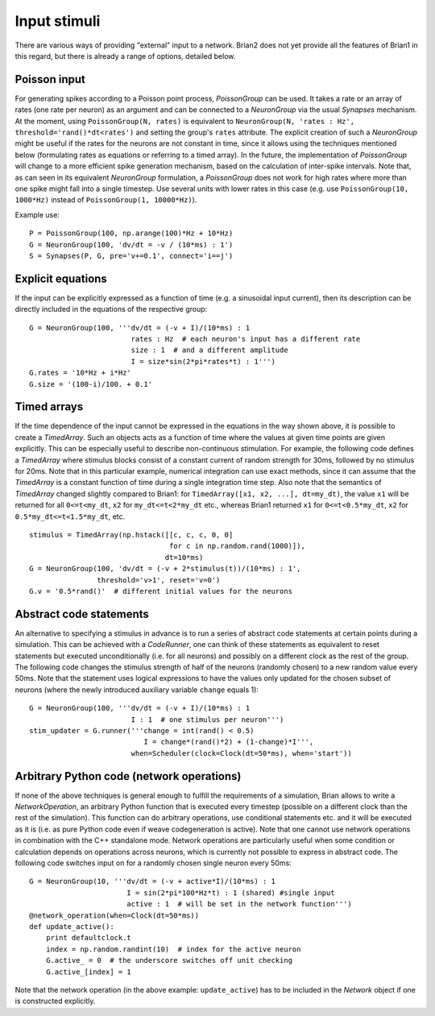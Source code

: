 Input stimuli
=============

There are various ways of providing "external" input to a network. Brian2 does
not yet provide all the features of Brian1 in this regard, but there is already
a range of options, detailed below.

Poisson input
-------------
For generating spikes according to a Poisson point process, `PoissonGroup` can
be used. It takes a rate or an array of rates (one rate per neuron) as an
argument and can be connected to a `NeuronGroup` via the usual `Synapses`
mechanism. At the moment, using ``PoissonGroup(N, rates)`` is equivalent to
``NeuronGroup(N, 'rates : Hz', threshold='rand()*dt<rates')`` and setting the
group's ``rates`` attribute. The explicit creation of such a `NeuronGroup` might
be useful if the rates for the neurons are not constant in time, since it allows
using the techniques mentioned below (formulating rates as equations or
referring to a timed array). In the future, the implementation of `PoissonGroup`
will change to a more efficient spike generation mechanism, based on the
calculation of inter-spike intervals. Note that, as can seen in its equivalent
`NeuronGroup` formulation, a `PoissonGroup` does not work for high rates where
more than one spike might fall into a single timestep. Use several units with
lower rates in this case (e.g. use ``PoissonGroup(10, 1000*Hz)`` instead of
``PoissonGroup(1, 10000*Hz)``).

Example use::

    P = PoissonGroup(100, np.arange(100)*Hz + 10*Hz)
    G = NeuronGroup(100, 'dv/dt = -v / (10*ms) : 1')
    S = Synapses(P, G, pre='v+=0.1', connect='i==j')

Explicit equations
------------------
If the input can be explicitly expressed as a function of time (e.g. a
sinusoidal input current), then its description can be directly included in
the equations of the respective group::

    G = NeuronGroup(100, '''dv/dt = (-v + I)/(10*ms) : 1
                            rates : Hz  # each neuron's input has a different rate
                            size : 1  # and a different amplitude
                            I = size*sin(2*pi*rates*t) : 1''')
    G.rates = '10*Hz + i*Hz'
    G.size = '(100-i)/100. + 0.1'


Timed arrays
------------
If the time dependence of the input cannot be expressed in the equations in the
way shown above, it is possible to create a `TimedArray`. Such an objects acts
as a function of time where the values at given time points are given
explicitly. This can be especially useful to describe non-continuous
stimulation. For example, the following code defines a `TimedArray` where
stimulus blocks consist of a constant current of random strength for 30ms,
followed by no stimulus for 20ms. Note that in this particular example,
numerical integration can use exact methods, since it can assume that the
`TimedArray` is a constant function of time during a single integration time
step. Also note that the semantics of `TimedArray` changed slightly compared
to Brian1: for ``TimedArray([x1, x2, ...], dt=my_dt)``, the value ``x1`` will be
returned for all ``0<=t<my_dt``, ``x2`` for ``my_dt<=t<2*my_dt`` etc., whereas
Brian1 returned ``x1`` for ``0<=t<0.5*my_dt``,
``x2`` for ``0.5*my_dt<=t<1.5*my_dt``, etc.

::

    stimulus = TimedArray(np.hstack([[c, c, c, 0, 0]
                                     for c in np.random.rand(1000)]),
                                    dt=10*ms)
    G = NeuronGroup(100, 'dv/dt = (-v + 2*stimulus(t))/(10*ms) : 1',
                    threshold='v>1', reset='v=0')
    G.v = '0.5*rand()'  # different initial values for the neurons

Abstract code statements
------------------------
An alternative to specifying a stimulus in advance is to run a series of
abstract code statements at certain points during a simulation. This can be
achieved with a `CodeRunner`, one can think of these statements as equivalent
to reset statements but executed unconditionally (i.e. for all neurons) and
possibly on a different clock as the rest of the group. The following code
changes the stimulus strength of half of the neurons (randomly chosen) to a new
random value every 50ms. Note that the statement uses logical expressions to
have the values only updated for the chosen subset of neurons (where the
newly introduced auxiliary variable ``change`` equals 1)::

  G = NeuronGroup(100, '''dv/dt = (-v + I)/(10*ms) : 1
                          I : 1  # one stimulus per neuron''')
  stim_updater = G.runner('''change = int(rand() < 0.5)
                             I = change*(rand()*2) + (1-change)*I''',
                          when=Scheduler(clock=Clock(dt=50*ms), when='start'))


Arbitrary Python code (network operations)
------------------------------------------
If none of the above techniques is general enough to fulfill the requirements
of a simulation, Brian allows to write a `NetworkOperation`, an arbitrary
Python function that is executed every timestep (possible on a different clock
than the rest of the simulation). This function can do arbitrary operations,
use conditional statements etc. and it will be executed as it is (i.e. as pure
Python code even if weave codegeneration is active). Note that one cannot use
network operations in combination with the C++ standalone mode. Network
operations are particularly useful when some condition or calculation depends
on operations across neurons, which is currently not possible to express in
abstract code. The following code switches input on for a randomly chosen single
neuron every 50ms::

    G = NeuronGroup(10, '''dv/dt = (-v + active*I)/(10*ms) : 1
                           I = sin(2*pi*100*Hz*t) : 1 (shared) #single input
                           active : 1  # will be set in the network function''')
    @network_operation(when=Clock(dt=50*ms))
    def update_active():
        print defaultclock.t
        index = np.random.randint(10)  # index for the active neuron
        G.active_ = 0  # the underscore switches off unit checking
        G.active_[index] = 1

Note that the network operation (in the above example: ``update_active``) has
to be included in the `Network` object if one is constructed explicitly.
